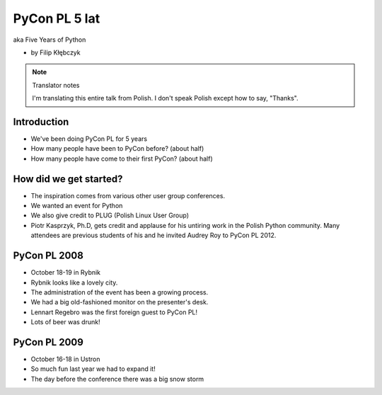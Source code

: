 ===========================
PyCon PL 5 lat
===========================

aka Five Years of Python

* by Filip Kłębczyk

.. note:: Translator notes

    I'm translating this entire talk from Polish.
    I don't speak Polish except how to say, "Thanks".

Introduction
=============

* We've been doing PyCon PL for 5 years
* How many people have been to PyCon before? (about half)
* How many people have come to their first PyCon?  (about half)

How did we get started?
===============================


* The inspiration comes from various other user group conferences.
* We wanted an event for Python 
* We also give credit to PLUG (Polish Linux User Group)
* Piotr Kasprzyk, Ph.D, gets credit and applause for his untiring work in the Polish Python community. Many attendees are previous students of his and he invited Audrey Roy to PyCon PL 2012.

PyCon PL 2008
==============

* October 18-19 in Rybnik
* Rybnik looks like a lovely city.
* The administration of the event has been a growing process.
* We had a big old-fashioned monitor on the presenter's desk.
* Lennart Regebro was the first foreign guest to PyCon PL!
* Lots of beer was drunk!

PyCon PL 2009
==============

* October 16-18 in Ustron
* So much fun last year we had to expand it!
* The day before the conference there was a big snow storm